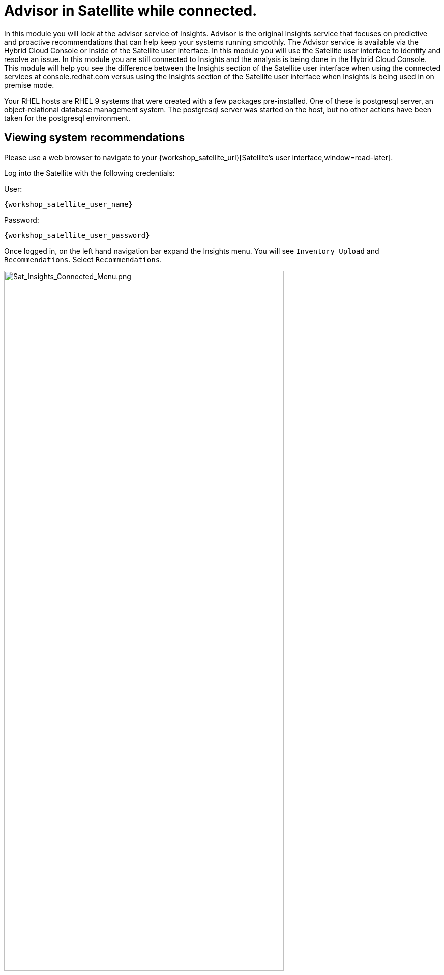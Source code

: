 = Advisor in Satellite while connected.

In this module you will look at the advisor service of Insights.   
Advisor is the original Insights service that focuses on predictive and proactive recommendations that can help keep your systems running smoothly.
The Advisor service is available via the Hybrid Cloud Console or inside of the Satellite user interface. 
In this module you will use the Satellite user interface to identify and resolve an issue.  
In this module you are still connected to Insights and the analysis is being done in the Hybrid Cloud Console.
This module will help you see the difference between the Insights section of the Satellite user interface when using the connected services at console.redhat.com versus using the Insights section of the Satellite user interface when Insights is being used in on premise mode.

Your RHEL hosts are RHEL 9 systems that were created with a few packages pre-installed.  One of these is postgresql server, an object-relational database management system.  The postgresql server was started on the host, but no other actions have been taken for the postgresql environment.


== Viewing system recommendations

Please use a web browser to navigate to your {workshop_satellite_url}[Satellite's user interface,window=read-later]. +

Log into the Satellite with the following credentials: +

User:
[source,role=execute,subs=attributes+]
----
{workshop_satellite_user_name}
----

Password:
[source,role=execute,subs=attributes+]
----
{workshop_satellite_user_password}
----

Once logged in, on the left hand navigation bar expand the Insights menu. 
You will see `Inventory Upload` and `Recommendations`.  Select `Recommendations`.

image::Sat_Insights_Connected_Menu.png[Sat_Insights_Connected_Menu.png,80%,80%]

Depending on how long your lab has been running, the page might be empty - We want to sync the Recommendations with the ones on the Hybrid Cloud Console.
To do this, locate the Remediate button in the upper right.  Next to that are three vertical dots - click the three dots and select `Sync recommendations`.

image::Sat_Insights_Connected_Sync_zoomed.png[Sat_Insights_Connected_Sync.png,100%,100%]

If your page was already populated you may not see any difference.  If your page was blank, after a few seconds the view will update and Advisor recommendations will be displayed in the Satellite UI.  +  
These are the same ones that you would see in the Advisor service of the Hybrid Cloud Console.  
In this instance the analysis is being done on the Hybrid Cloud Console and the results are being synchronized with your Red Hat Satellite.

NOTE: While you see results from both hosts, only work on `node-{guid}-1.example.com` in this module.  You  will use `node-{guid}-2.example.com` in the next module.

== Recommendations on your system

Let’s look at a host specific view. +

* In the left hand navigation menu of Red Hat Satellite, click Hosts then All Hosts +
* Look at the recommendations column on `node-{guid}-1.example.com`. +
* You should see 4 recommendations listed in the table. +

image::Sat_Insights_Connected_AllHosts.png[Sat_Insights_Connected_AllHosts.png,80%,80%]

* Click on `node-{guid}-1.example.com`. +
* The overview shows you details about the host.  Near the bottom of the page (You will likely need to scroll down), one of the widgets shown is called `Total risks`. +


image::Sat_Insights_Connected_Widget.png[Sat_Insights_Connected_Widget.png,60%,60%]

* This information is being populated by the Insights advisor service. +
* You have two moderate and two important risks, but no low or critical risks. +
* Observe that the risk levels are hyperlinks - do not click, but you should know that you could select the risk category from this widget to see a filtered view of the risks. +
* Scroll back to the top of the page, and click the `Insights` tab. +

image::Sat_Insights_Connected_InsightsTab.png[Sat_Insights_Connected_InsightsTab.png,100%,100%]

* Here you see the four recommendations listed that are specific to this host.
* You will see a recommendation for postgresql listed: +
`The postgresql database performance decreases when the tuned best practices are not applied` +
The Satellite view doesn’t provide much information - the name of the recommendation, the severity of the risk, and if the recommendation has a playbook available to resolve the issue.  +
Not every recommendation or issue that Insights finds has a playbook, but most do.

If you want to see more details you either need to go to Insights on the Hybrid Cloud Console or view the associated knowledgebase article. +

* At the end of the row, to the right of `Playbook`, you will see three vertical dots - click this then select `View in Red Hat Insights`. +

image::Sat_Insights_Connected_ViewInsights.png[Sat_Insights_Connected_ViewInsights.png,100%,100%]

* This will open a new browser tab and prompt you to log in if you are not already logged in. +
Once logged in you will see the view of your host in the Advisor service in Insights. + 
This looks similar to what you saw in the Satellite UI, but more information is available. +
* Locate the postgresql database recommendation. +
* Click on the arrow to the left of the recommendation name to expand the details. +
This will show you:

* Why the issue was detected
* What you need to do to resolve the issue
* Any related knowledge base articles

In this case, the postgresql server was started, but a tuned profile was not applied which means that the performance of the database isn’t optimal.

image::Sat_Insights_Connected_HCCView.png[Sat_Insights_Connected_HCC_View.png,100%,100%]

Insights tells you that to fix this, you need to install the tuned package then apply the tuned profile for postgresql. + 
Insights includes step by step directions, or you can generate an ansible playbook inside of Insights. +
You will return to Red Hat Satellite to perform a remediation of this issue.

Before leaving, take note of the `Last seen` time and date of this system right above the word `Recommendations`, near the host name of the system.   This was the last time the host checked in with Insights.  By default this is a systemd process that happens once daily.

Do not close the Hybrid Cloud Console tab as you will return to it shortly.

== Fixing an issue that Insights finds

Return to your Satellite UI.  Hopefully this puts you at the Insights tab of the `node-{guid}-1.example.com` host. + 
If not, repeat the earlier steps of going to Hosts → All hosts then selecting `node-{guid}-1.example.com` and then the Insights tab. +

To start the process of fixing an issue, select the checkbox next to the postgresql recommendation. 
In this case, click the checkbox to the left of `The postgresql database performance decreases when the tuned best practices are not applied`.

Notice that the Remediate button at the top turns blue once a Recommendation is selected. +
Click the Remediate button. 

image::Sat_Insights_Connected_Remediate1.png[Sat_Insights_Connected_Remediate1.png,100%,100%]

This will open a window that will summarize the recommendation, the resolution, and will let you know if a reboot of the system is needed. +
In this case the resolution is to install the tuned package and set the proper tuned profile which does not require a reboot.

Click Remediate.

image::Sat_Insights_Connected_Remediate2.png[Sat_Insights_Connected_Remediate2.png,100%,100%]

This will redirect you to `Monitor → Jobs` where you can see the job running that you just initiated. 
This job may take 2-5 minutes to complete.  Wait for the results to show success.

image::Sat_Insights_Connected_JobSuccess.png[Sat_Insights_Connected_JobSuccess.png,60%,60%]

At the bottom of the page you will see a table that lists Host, Status, and Actions.
Click the Host name in the Host column.  This will show you the Ansible playbook that was run as part of this remote execution job.

image::Sat_Insights_Connected_JobDetails.png[Sat_Insights_Connected_JobDetails.png,60%,60%]

This job made sure the right repo was enabled, it installed the necessary package, it enabled the tuned profile, then it re-ran insights to detect that the issue was resolved.

Hopefully you still have the previous Hybrid Cloud Console tab open.  +
If not, open a new tab and go to the https://console.redhat.com/insights/advisor/systems[Systems page in the Advisor service^] and select `node-{guid}-1.example.com`.

Take a look at the `Last seen` time.  Notice that has been updated and the system has recently checked in with Insights.  In the remediation playbook the very last step was to `run insights`.  +
This had the system check back into Insights after making a fix and as a result if you look at the list of Recommendations, the postgresql issue that you resolved is no longer showing. +

Another way to check this is by going to the system inventory. +
On the left-hand navigation bar, click Inventory then Systems. +
Look through the list of systems and locate yours: `node-{guid}-1.example.com`

To the right of the name there is a `Last seen` time that should be within the last few minutes. +
Return to the Satellite UI.

On the Satellite left hand navigation bar, select Insights then Recommendations. +
Look at the number of risks listed - it is probably still 8 - the remediation that you just completed is not synchronized from Insights.  By default this only happens once daily, so you need to manually do this by clicking the three dots and selecting `Sync recommendations`.

After the recommendations have been synchronized the postgresql issue that you fixed on the 9.1 host is no longer listed.  You will still see the issue for the other host which we will resolve in the next module.

You have identified a situation that is outside of the best practices for your workload, you have resolved the issue, and Insights no longer reports it as being an issue for `node-{guid}-1.example.com`. 

This module is complete.
